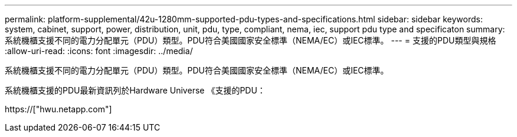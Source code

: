 ---
permalink: platform-supplemental/42u-1280mm-supported-pdu-types-and-specifications.html 
sidebar: sidebar 
keywords: system, cabinet, support, power, distribution, unit, pdu, type, compliant, nema, iec, support pdu type and specificaton 
summary: 系統機櫃支援不同的電力分配單元（PDU）類型。PDU符合美國國家安全標準（NEMA/EC）或IEC標準。 
---
= 支援的PDU類型與規格
:allow-uri-read: 
:icons: font
:imagesdir: ../media/


[role="lead"]
系統機櫃支援不同的電力分配單元（PDU）類型。PDU符合美國國家安全標準（NEMA/EC）或IEC標準。

系統機櫃支援的PDU最新資訊列於Hardware Universe 《支援的PDU：

https://["hwu.netapp.com"]
